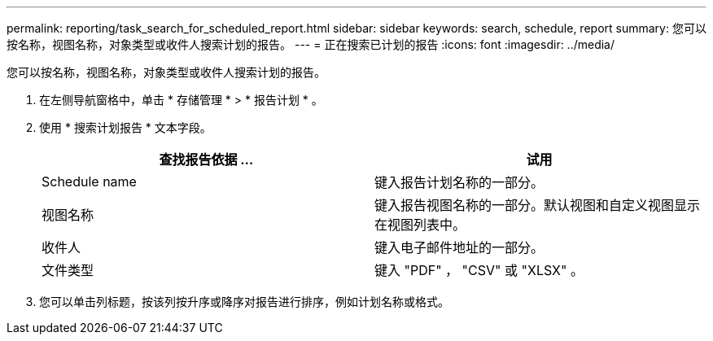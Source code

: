 ---
permalink: reporting/task_search_for_scheduled_report.html 
sidebar: sidebar 
keywords: search, schedule, report 
summary: 您可以按名称，视图名称，对象类型或收件人搜索计划的报告。 
---
= 正在搜索已计划的报告
:icons: font
:imagesdir: ../media/


[role="lead"]
您可以按名称，视图名称，对象类型或收件人搜索计划的报告。

. 在左侧导航窗格中，单击 * 存储管理 * > * 报告计划 * 。
. 使用 * 搜索计划报告 * 文本字段。
+
[cols="2*"]
|===
| 查找报告依据 ... | 试用 


 a| 
Schedule name
 a| 
键入报告计划名称的一部分。



 a| 
视图名称
 a| 
键入报告视图名称的一部分。默认视图和自定义视图显示在视图列表中。



 a| 
收件人
 a| 
键入电子邮件地址的一部分。



 a| 
文件类型
 a| 
键入 "PDF" ， "CSV" 或 "XLSX" 。

|===
. 您可以单击列标题，按该列按升序或降序对报告进行排序，例如计划名称或格式。

